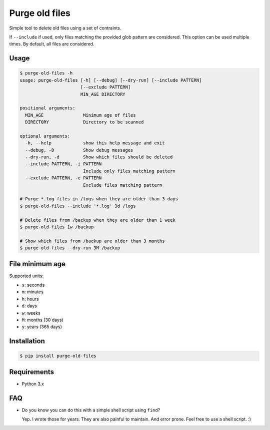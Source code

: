 Purge old files
===============

Simple tool to delete old files using a set of contraints.

If ``--include`` if used,
only files matching the provided glob pattern are considered.
This option can be used multiple times.
By default, all files are considered.


Usage
-----

.. code-block:: console

    $ purge-old-files -h
    usage: purge-old-files [-h] [--debug] [--dry-run] [--include PATTERN]
                           [--exclude PATTERN]
                           MIN_AGE DIRECTORY

    positional arguments:
      MIN_AGE               Minimum age of files
      DIRECTORY             Directory to be scanned

    optional arguments:
      -h, --help            show this help message and exit
      --debug, -D           Show debug messages
      --dry-run, -d         Show which files should be deleted
      --include PATTERN, -i PATTERN
                            Include only files matching pattern
      --exclude PATTERN, -e PATTERN
                            Exclude files matching pattern

    # Purge *.log files in /logs when they are older than 3 days
    $ purge-old-files --include '*.log' 3d /logs

    # Delete files from /backup when they are older than 1 week
    $ purge-old-files 1w /backup

    # Show which files from /backup are older than 3 months
    $ purge-old-files --dry-run 3M /backup


File minimum age
----------------

Supported units:

* ``s``: seconds
* ``m``: minutes
* ``h``: hours
* ``d``: days
* ``w``: weeks
* ``M``: months (30 days)
* ``y``: years (365 days)


Installation
------------

.. code-block:: console

    $ pip install purge-old-files


Requirements
------------

* Python 3.x


FAQ
---

* Do you know you can do this with a simple shell script using ``find``?

  Yep. I wrote those for years. They are also painful to maintain.
  And error prone. Feel free to use a shell script. :)
